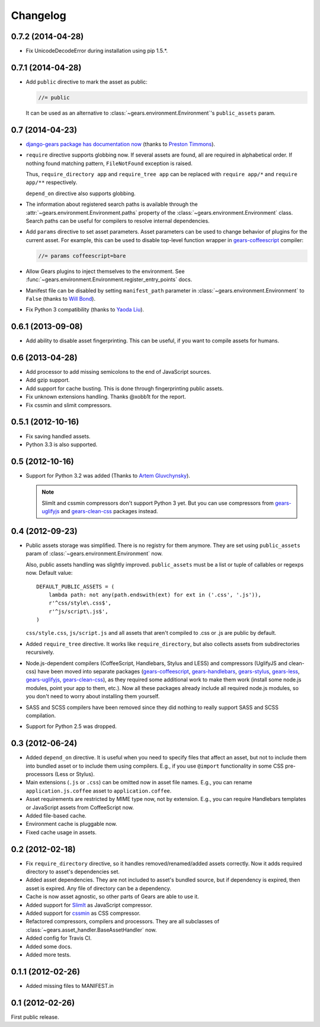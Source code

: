 Changelog
=========

0.7.2 (2014-04-28)
------------------

- Fix UnicodeDecodeError during installation using pip 1.5.*.

0.7.1 (2014-04-28)
------------------

- Add ``public`` directive to mark the asset as public:

  .. code-block:: javascript

      //= public

  It can be used as an alternative to :class:`~gears.environment.Environment`'s
  ``public_assets`` param.

0.7 (2014-04-23)
----------------

- `django-gears package has documentation now`_ (thanks to `Preston Timmons`_).

- ``require`` directive supports globbing now. If several assets are found, all
  are required in alphabetical order. If nothing found matching pattern,
  ``FileNotFound`` exception is raised.

  Thus, ``require_directory app`` and ``require_tree app`` can be replaced with
  ``require app/*`` and ``require app/**`` respectively.

  ``depend_on`` directive also supports globbing.

- The information about registered search paths is available through the
  :attr:`~gears.environment.Environment.paths` property of the
  :class:`~gears.environment.Environment` class. Search paths can be useful for
  compilers to resolve internal dependencies.

- Add ``params`` directive to set asset parameters. Asset parameters can be
  used to change behavior of plugins for the current asset. For example, this
  can be used to disable top-level function wrapper in `gears-coffeescript`_
  compiler:

  .. code-block:: javascript

      //= params coffeescript=bare

- Allow Gears plugins to inject themselves to the environment. See
  :func:`~gears.environment.Environment.register_entry_points` docs.

- Manifest file can be disabled by setting ``manifest_path`` parameter in
  :class:`~gears.environment.Environment` to ``False`` (thanks to `Will
  Bond`_).

- Fix Python 3 compatibility (thanks to `Yaoda Liu`_).

.. _django-gears package has documentation now: http://django-gears.readthedocs.org
.. _Preston Timmons: https://github.com/prestontimmons
.. _gears-coffeescript: https://github.com/gears/gears-coffeescript
.. _Will Bond: https://github.com/wbond
.. _Yaoda Liu: https://github.com/shonenada

0.6.1 (2013-09-08)
------------------

- Add ability to disable asset fingerprinting. This can be useful, if you want
  to compile assets for humans.

0.6 (2013-04-28)
----------------

- Add processor to add missing semicolons to the end of JavaScript sources.

- Add gzip support.

- Add support for cache busting. This is done through fingerprinting public
  assets.

- Fix unknown extensions handling. Thanks @xobb1t for the report.

- Fix cssmin and slimit compressors.

0.5.1 (2012-10-16)
------------------

- Fix saving handled assets.

- Python 3.3 is also supported.

0.5 (2012-10-16)
----------------

- Support for Python 3.2 was added (Thanks to `Artem Gluvchynsky`_).

  .. note::

     SlimIt and cssmin compressors don't support Python 3 yet. But you can
     use compressors from gears-uglifyjs_ and gears-clean-css_ packages
     instead.

.. _Artem Gluvchynsky: https://github.com/excieve

0.4 (2012-09-23)
----------------

- Public assets storage was simplified. There is no registry for them anymore.
  They are set using ``public_assets`` param of
  :class:`~gears.environment.Environment` now.

  Also, public assets handling was slightly improved. ``public_assets`` must be
  a list or tuple of callables or regexps now. Default value::

      DEFAULT_PUBLIC_ASSETS = (
          lambda path: not any(path.endswith(ext) for ext in ('.css', '.js')),
          r'^css/style\.css$',
          r'^js/script\.js$',
      )

  ``css/style.css``, ``js/script.js`` and all assets that aren't compiled to
  .css or .js are public by default.

- Added ``require_tree`` directive. It works like ``require_directory``, but
  also collects assets from subdirectories recursively.

- Node.js-dependent compilers (CoffeeScript, Handlebars, Stylus and LESS) and
  compressors (UglifyJS and clean-css) have been moved into separate packages
  (gears-coffeescript_, gears-handlebars_, gears-stylus_, gears-less_,
  gears-uglifyjs_, gears-clean-css_), as they required some additional work to
  make them work (install some node.js modules, point your app to them, etc.).
  Now all these packages already include all required node.js modules, so you
  don't need to worry about installing them yourself.

- SASS and SCSS compilers have been removed since they did nothing to really
  support SASS and SCSS compilation.

- Support for Python 2.5 was dropped.

0.3 (2012-06-24)
----------------

- Added ``depend_on`` directive. It is useful when you need to specify files
  that affect an asset, but not to include them into bundled asset or to
  include them using compilers. E.g., if you use ``@import`` functionality in
  some CSS pre-processors (Less or Stylus).

- Main extensions (``.js`` or ``.css``) can be omitted now in asset file names.
  E.g., you can rename ``application.js.coffee`` asset to
  ``application.coffee``.

- Asset requirements are restricted by MIME type now, not by extension. E.g.,
  you can require Handlebars templates or JavaScript assets from CoffeeScript
  now.

- Added file-based cache.

- Environment cache is pluggable now.

- Fixed cache usage in assets.

0.2 (2012-02-18)
----------------

- Fix ``require_directory`` directive, so it handles removed/renamed/added
  assets correctly. Now it adds required directory to asset's dependencies set.

- Added asset dependencies. They are not included to asset's bundled source,
  but if dependency is expired, then asset is expired. Any file of directory
  can be a dependency.

- Cache is now asset agnostic, so other parts of Gears are able to use it.

- Added support for SlimIt_ as JavaScript compressor.

- Added support for cssmin_ as CSS compressor.

- Refactored compressors, compilers and processors. They are all subclasses of
  :class:`~gears.asset_handler.BaseAssetHandler` now.

- Added config for Travis CI.

- Added some docs.

- Added more tests.

0.1.1 (2012-02-26)
------------------

- Added missing files to MANIFEST.in

0.1 (2012-02-26)
----------------

First public release.


.. _gears-less: https://github.com/gears/gears-less
.. _gears-stylus: https://github.com/gears/gears-stylus
.. _gears-handlebars: https://github.com/gears/gears-handlebars
.. _gears-coffeescript: https://github.com/gears/gears-coffeescript

.. _gears-uglifyjs: https://github.com/gears/gears-uglifyjs
.. _gears-clean-css: https://github.com/gears/gears-clean-css

.. _SlimIt: http://slimit.org/
.. _cssmin: https://github.com/zacharyvoase/cssmin
